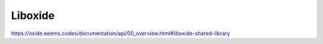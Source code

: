 ========
Liboxide
========

https://oxide.eeems.codes/documentation/api/00_overview.html#liboxide-shared-library
